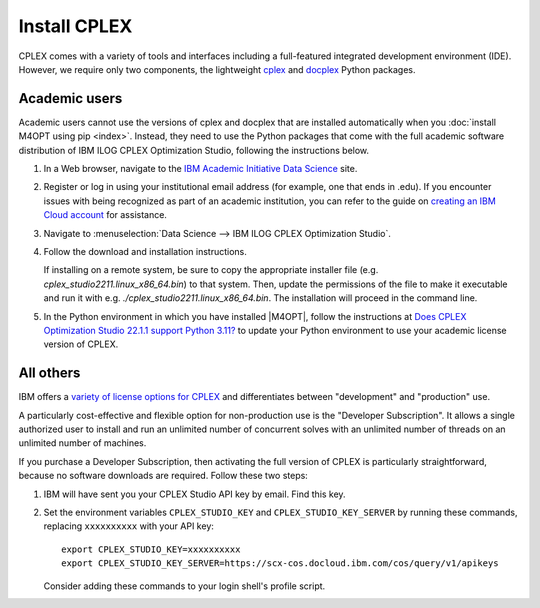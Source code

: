 .. highlight:: sh

Install CPLEX
=============

CPLEX comes with a variety of tools and interfaces including a full-featured
integrated development environment (IDE). However, we require only two
components, the lightweight `cplex`__ and `docplex`__ Python packages.

__ https://pypi.org/project/cplex/
__ https://pypi.org/project/docplex/

Academic users
--------------

Academic users cannot use the versions of cplex and docplex that are installed
automatically when you :doc:`install M4OPT using pip <index>`. Instead,
they need to use the Python packages that come with the full academic software
distribution of IBM ILOG CPLEX Optimization Studio, following the instructions
below.

1. In a Web browser, navigate to the `IBM Academic Initiative Data Science`__
   site.

__ https://www.ibm.com/academic

2. Register or log in using your institutional email address (for example, one that ends in .edu). If you encounter issues with being recognized as part of an academic institution, you can refer to the guide on `creating an IBM Cloud account`__ for assistance.

__ https://github.com/academic-initiative/documentation/blob/main/academic-initiative/how-to/How-to-create-an-IBM-Cloud-account/readme.md

3. Navigate to
   :menuselection:`Data Science --> IBM ILOG CPLEX Optimization Studio`.

4. Follow the download and installation instructions.

   If installing on a remote system, be sure to copy the appropriate installer
   file (e.g. `cplex_studio2211.linux_x86_64.bin`) to that system. Then,
   update the permissions of the file to make it executable and run it
   with e.g. `./cplex_studio2211.linux_x86_64.bin`. The installation will
   proceed in the command line.

5. In the Python environment in which you have installed |M4OPT|, follow the
   instructions at `Does CPLEX Optimization Studio 22.1.1 support Python 3.11?
   <https://www.ibm.com/support/pages/does-cplex-optimization-studio-2211-support-python-311>`_
   to update your Python environment to use your academic license version of
   CPLEX.

All others
----------

IBM offers a `variety of license options for CPLEX`__ and differentiates between
"development" and "production" use.

__ https://www.ibm.com/products/ilog-cplex-optimization-studio/pricing

A particularly cost-effective and flexible option for non-production use is the
"Developer Subscription". It allows a single authorized user to install and run
an unlimited number of concurrent solves with an unlimited number of threads on
an unlimited number of machines.

If you purchase a Developer Subscription, then activating the full version of
CPLEX is particularly straightforward, because no software downloads are
required. Follow these two steps:

1. IBM will have sent you your CPLEX Studio API key by email. Find this key.

2. Set the environment variables ``CPLEX_STUDIO_KEY`` and
   ``CPLEX_STUDIO_KEY_SERVER`` by running these commands, replacing
   ``xxxxxxxxxx`` with your API key::

       export CPLEX_STUDIO_KEY=xxxxxxxxxx
       export CPLEX_STUDIO_KEY_SERVER=https://scx-cos.docloud.ibm.com/cos/query/v1/apikeys

   Consider adding these commands to your login shell's profile script.
